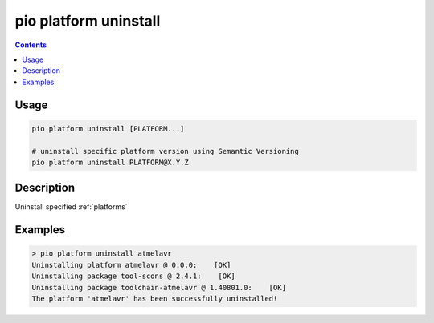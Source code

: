  
.. _cmd_platform_uninstall:

pio platform uninstall
======================

.. contents::

Usage
-----

.. code-block:: bash

    pio platform uninstall [PLATFORM...]

    # uninstall specific platform version using Semantic Versioning
    pio platform uninstall PLATFORM@X.Y.Z


Description
-----------

Uninstall specified :ref:`platforms`


Examples
--------

.. code::

    > pio platform uninstall atmelavr
    Uninstalling platform atmelavr @ 0.0.0:    [OK]
    Uninstalling package tool-scons @ 2.4.1:    [OK]
    Uninstalling package toolchain-atmelavr @ 1.40801.0:    [OK]
    The platform 'atmelavr' has been successfully uninstalled!
